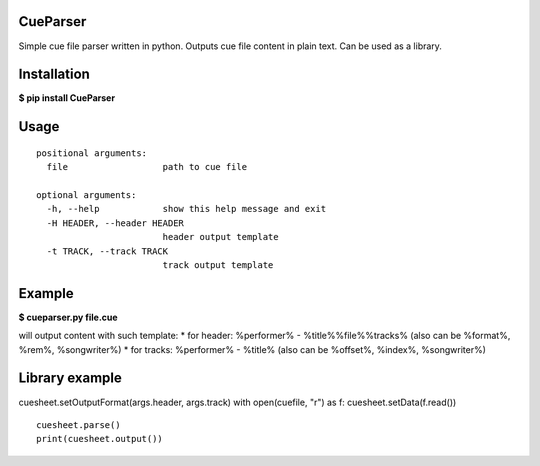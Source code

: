 CueParser
=========

Simple cue file parser written in python. Outputs cue file content in
plain text. Can be used as a library.

Installation
============

**$ pip install CueParser**

Usage
=====

.. code:: usage: cueparser.py [-h] [-H HEADER] [-t TRACK] file

::

    positional arguments:
      file                  path to cue file

    optional arguments:
      -h, --help            show this help message and exit
      -H HEADER, --header HEADER
                            header output template
      -t TRACK, --track TRACK
                            track output template

Example
=======

**$ cueparser.py file.cue**

will output content with such template: \* for header: %performer% -
%title%%file%%tracks% (also can be %format%, %rem%, %songwriter%) \* for
tracks: %performer% - %title% (also can be %offset%, %index%,
%songwriter%)

Library example
===============

.. code:: python cuesheet = CueSheet()
cuesheet.setOutputFormat(args.header, args.track) with open(cuefile,
"r") as f: cuesheet.setData(f.read())

::

    cuesheet.parse()
    print(cuesheet.output())
